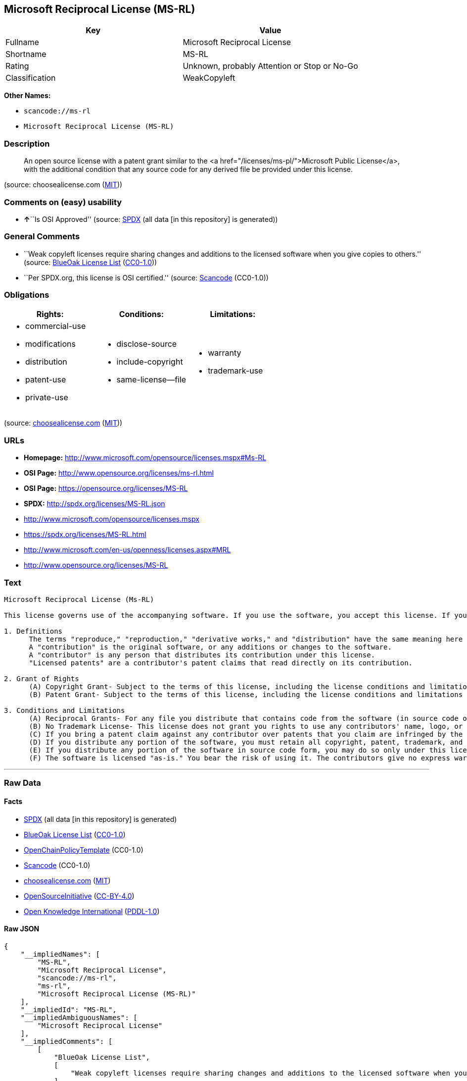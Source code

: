 == Microsoft Reciprocal License (MS-RL)

[cols=",",options="header",]
|===
|Key |Value
|Fullname |Microsoft Reciprocal License
|Shortname |MS-RL
|Rating |Unknown, probably Attention or Stop or No-Go
|Classification |WeakCopyleft
|===

*Other Names:*

* `+scancode://ms-rl+`
* `+Microsoft Reciprocal License (MS-RL)+`

=== Description

____
An open source license with a patent grant similar to the <a
href="/licenses/ms-pl/">Microsoft Public License</a>, with the
additional condition that any source code for any derived file be
provided under this license.
____

(source: choosealicense.com
(https://github.com/github/choosealicense.com/blob/gh-pages/LICENSE.md[MIT]))

=== Comments on (easy) usability

* **↑**``Is OSI Approved'' (source:
https://spdx.org/licenses/MS-RL.html[SPDX] (all data [in this
repository] is generated))

=== General Comments

* ``Weak copyleft licenses require sharing changes and additions to the
licensed software when you give copies to others.'' (source:
https://blueoakcouncil.org/copyleft[BlueOak License List]
(https://raw.githubusercontent.com/blueoakcouncil/blue-oak-list-npm-package/master/LICENSE[CC0-1.0]))
* ``Per SPDX.org, this license is OSI certified.'' (source:
https://github.com/nexB/scancode-toolkit/blob/develop/src/licensedcode/data/licenses/ms-rl.yml[Scancode]
(CC0-1.0))

=== Obligations

[cols=",,",options="header",]
|===
|Rights: |Conditions: |Limitations:
a|
* commercial-use
* modifications
* distribution
* patent-use
* private-use

a|
* disclose-source
* include-copyright
* same-license--file

a|
* warranty
* trademark-use

|===

(source:
https://github.com/github/choosealicense.com/blob/gh-pages/_licenses/ms-rl.txt[choosealicense.com]
(https://github.com/github/choosealicense.com/blob/gh-pages/LICENSE.md[MIT]))

=== URLs

* *Homepage:* http://www.microsoft.com/opensource/licenses.mspx#Ms-RL
* *OSI Page:* http://www.opensource.org/licenses/ms-rl.html
* *OSI Page:* https://opensource.org/licenses/MS-RL
* *SPDX:* http://spdx.org/licenses/MS-RL.json
* http://www.microsoft.com/opensource/licenses.mspx
* https://spdx.org/licenses/MS-RL.html
* http://www.microsoft.com/en-us/openness/licenses.aspx#MRL
* http://www.opensource.org/licenses/MS-RL

=== Text

....
Microsoft Reciprocal License (Ms-RL)

This license governs use of the accompanying software. If you use the software, you accept this license. If you do not accept the license, do not use the software.

1. Definitions
      The terms "reproduce," "reproduction," "derivative works," and "distribution" have the same meaning here as under U.S. copyright law.
      A "contribution" is the original software, or any additions or changes to the software.
      A "contributor" is any person that distributes its contribution under this license.
      "Licensed patents" are a contributor's patent claims that read directly on its contribution.

2. Grant of Rights
      (A) Copyright Grant- Subject to the terms of this license, including the license conditions and limitations in section 3, each contributor grants you a non-exclusive, worldwide, royalty-free copyright license to reproduce its contribution, prepare derivative works of its contribution, and distribute its contribution or any derivative works that you create.
      (B) Patent Grant- Subject to the terms of this license, including the license conditions and limitations in section 3, each contributor grants you a non-exclusive, worldwide, royalty-free license under its licensed patents to make, have made, use, sell, offer for sale, import, and/or otherwise dispose of its contribution in the software or derivative works of the contribution in the software.

3. Conditions and Limitations
      (A) Reciprocal Grants- For any file you distribute that contains code from the software (in source code or binary format), you must provide recipients the source code to that file along with a copy of this license, which license will govern that file. You may license other files that are entirely your own work and do not contain code from the software under any terms you choose.
      (B) No Trademark License- This license does not grant you rights to use any contributors' name, logo, or trademarks.
      (C) If you bring a patent claim against any contributor over patents that you claim are infringed by the software, your patent license from such contributor to the software ends automatically.
      (D) If you distribute any portion of the software, you must retain all copyright, patent, trademark, and attribution notices that are present in the software.
      (E) If you distribute any portion of the software in source code form, you may do so only under this license by including a complete copy of this license with your distribution. If you distribute any portion of the software in compiled or object code form, you may only do so under a license that complies with this license.
      (F) The software is licensed "as-is." You bear the risk of using it. The contributors give no express warranties, guarantees, or conditions. You may have additional consumer rights under your local laws which this license cannot change. To the extent permitted under your local laws, the contributors exclude the implied warranties of merchantability, fitness for a particular purpose and non-infringement.
....

'''''

=== Raw Data

==== Facts

* https://spdx.org/licenses/MS-RL.html[SPDX] (all data [in this
repository] is generated)
* https://blueoakcouncil.org/copyleft[BlueOak License List]
(https://raw.githubusercontent.com/blueoakcouncil/blue-oak-list-npm-package/master/LICENSE[CC0-1.0])
* https://github.com/OpenChain-Project/curriculum/raw/ddf1e879341adbd9b297cd67c5d5c16b2076540b/policy-template/Open%20Source%20Policy%20Template%20for%20OpenChain%20Specification%201.2.ods[OpenChainPolicyTemplate]
(CC0-1.0)
* https://github.com/nexB/scancode-toolkit/blob/develop/src/licensedcode/data/licenses/ms-rl.yml[Scancode]
(CC0-1.0)
* https://github.com/github/choosealicense.com/blob/gh-pages/_licenses/ms-rl.txt[choosealicense.com]
(https://github.com/github/choosealicense.com/blob/gh-pages/LICENSE.md[MIT])
* https://opensource.org/licenses/[OpenSourceInitiative]
(https://creativecommons.org/licenses/by/4.0/legalcode[CC-BY-4.0])
* https://github.com/okfn/licenses/blob/master/licenses.csv[Open
Knowledge International]
(https://opendatacommons.org/licenses/pddl/1-0/[PDDL-1.0])

==== Raw JSON

....
{
    "__impliedNames": [
        "MS-RL",
        "Microsoft Reciprocal License",
        "scancode://ms-rl",
        "ms-rl",
        "Microsoft Reciprocal License (MS-RL)"
    ],
    "__impliedId": "MS-RL",
    "__impliedAmbiguousNames": [
        "Microsoft Reciprocal License"
    ],
    "__impliedComments": [
        [
            "BlueOak License List",
            [
                "Weak copyleft licenses require sharing changes and additions to the licensed software when you give copies to others."
            ]
        ],
        [
            "Scancode",
            [
                "Per SPDX.org, this license is OSI certified."
            ]
        ]
    ],
    "facts": {
        "Open Knowledge International": {
            "is_generic": null,
            "legacy_ids": [],
            "status": "active",
            "domain_software": true,
            "url": "https://opensource.org/licenses/MS-RL",
            "maintainer": "Microsoft Corporation",
            "od_conformance": "not reviewed",
            "_sourceURL": "https://github.com/okfn/licenses/blob/master/licenses.csv",
            "domain_data": false,
            "osd_conformance": "approved",
            "id": "MS-RL",
            "title": "Microsoft Reciprocal License",
            "_implications": {
                "__impliedNames": [
                    "MS-RL",
                    "Microsoft Reciprocal License"
                ],
                "__impliedId": "MS-RL",
                "__impliedURLs": [
                    [
                        null,
                        "https://opensource.org/licenses/MS-RL"
                    ]
                ]
            },
            "domain_content": false
        },
        "SPDX": {
            "isSPDXLicenseDeprecated": false,
            "spdxFullName": "Microsoft Reciprocal License",
            "spdxDetailsURL": "http://spdx.org/licenses/MS-RL.json",
            "_sourceURL": "https://spdx.org/licenses/MS-RL.html",
            "spdxLicIsOSIApproved": true,
            "spdxSeeAlso": [
                "http://www.microsoft.com/opensource/licenses.mspx",
                "https://opensource.org/licenses/MS-RL"
            ],
            "_implications": {
                "__impliedNames": [
                    "MS-RL",
                    "Microsoft Reciprocal License"
                ],
                "__impliedId": "MS-RL",
                "__impliedJudgement": [
                    [
                        "SPDX",
                        {
                            "tag": "PositiveJudgement",
                            "contents": "Is OSI Approved"
                        }
                    ]
                ],
                "__isOsiApproved": true,
                "__impliedURLs": [
                    [
                        "SPDX",
                        "http://spdx.org/licenses/MS-RL.json"
                    ],
                    [
                        null,
                        "http://www.microsoft.com/opensource/licenses.mspx"
                    ],
                    [
                        null,
                        "https://opensource.org/licenses/MS-RL"
                    ]
                ]
            },
            "spdxLicenseId": "MS-RL"
        },
        "Scancode": {
            "otherUrls": [
                "http://www.microsoft.com/en-us/openness/licenses.aspx#MRL",
                "http://www.microsoft.com/opensource/licenses.mspx",
                "http://www.opensource.org/licenses/MS-RL",
                "https://opensource.org/licenses/MS-RL"
            ],
            "homepageUrl": "http://www.microsoft.com/opensource/licenses.mspx#Ms-RL",
            "shortName": "MS-RL",
            "textUrls": null,
            "text": "Microsoft Reciprocal License (Ms-RL)\n\nThis license governs use of the accompanying software. If you use the software, you accept this license. If you do not accept the license, do not use the software.\n\n1. Definitions\n      The terms \"reproduce,\" \"reproduction,\" \"derivative works,\" and \"distribution\" have the same meaning here as under U.S. copyright law.\n      A \"contribution\" is the original software, or any additions or changes to the software.\n      A \"contributor\" is any person that distributes its contribution under this license.\n      \"Licensed patents\" are a contributor's patent claims that read directly on its contribution.\n\n2. Grant of Rights\n      (A) Copyright Grant- Subject to the terms of this license, including the license conditions and limitations in section 3, each contributor grants you a non-exclusive, worldwide, royalty-free copyright license to reproduce its contribution, prepare derivative works of its contribution, and distribute its contribution or any derivative works that you create.\n      (B) Patent Grant- Subject to the terms of this license, including the license conditions and limitations in section 3, each contributor grants you a non-exclusive, worldwide, royalty-free license under its licensed patents to make, have made, use, sell, offer for sale, import, and/or otherwise dispose of its contribution in the software or derivative works of the contribution in the software.\n\n3. Conditions and Limitations\n      (A) Reciprocal Grants- For any file you distribute that contains code from the software (in source code or binary format), you must provide recipients the source code to that file along with a copy of this license, which license will govern that file. You may license other files that are entirely your own work and do not contain code from the software under any terms you choose.\n      (B) No Trademark License- This license does not grant you rights to use any contributors' name, logo, or trademarks.\n      (C) If you bring a patent claim against any contributor over patents that you claim are infringed by the software, your patent license from such contributor to the software ends automatically.\n      (D) If you distribute any portion of the software, you must retain all copyright, patent, trademark, and attribution notices that are present in the software.\n      (E) If you distribute any portion of the software in source code form, you may do so only under this license by including a complete copy of this license with your distribution. If you distribute any portion of the software in compiled or object code form, you may only do so under a license that complies with this license.\n      (F) The software is licensed \"as-is.\" You bear the risk of using it. The contributors give no express warranties, guarantees, or conditions. You may have additional consumer rights under your local laws which this license cannot change. To the extent permitted under your local laws, the contributors exclude the implied warranties of merchantability, fitness for a particular purpose and non-infringement.",
            "category": "Copyleft Limited",
            "osiUrl": "http://www.opensource.org/licenses/ms-rl.html",
            "owner": "Microsoft",
            "_sourceURL": "https://github.com/nexB/scancode-toolkit/blob/develop/src/licensedcode/data/licenses/ms-rl.yml",
            "key": "ms-rl",
            "name": "Microsoft Reciprocal License",
            "spdxId": "MS-RL",
            "notes": "Per SPDX.org, this license is OSI certified.",
            "_implications": {
                "__impliedNames": [
                    "scancode://ms-rl",
                    "MS-RL",
                    "MS-RL"
                ],
                "__impliedId": "MS-RL",
                "__impliedComments": [
                    [
                        "Scancode",
                        [
                            "Per SPDX.org, this license is OSI certified."
                        ]
                    ]
                ],
                "__impliedCopyleft": [
                    [
                        "Scancode",
                        "WeakCopyleft"
                    ]
                ],
                "__calculatedCopyleft": "WeakCopyleft",
                "__impliedText": "Microsoft Reciprocal License (Ms-RL)\n\nThis license governs use of the accompanying software. If you use the software, you accept this license. If you do not accept the license, do not use the software.\n\n1. Definitions\n      The terms \"reproduce,\" \"reproduction,\" \"derivative works,\" and \"distribution\" have the same meaning here as under U.S. copyright law.\n      A \"contribution\" is the original software, or any additions or changes to the software.\n      A \"contributor\" is any person that distributes its contribution under this license.\n      \"Licensed patents\" are a contributor's patent claims that read directly on its contribution.\n\n2. Grant of Rights\n      (A) Copyright Grant- Subject to the terms of this license, including the license conditions and limitations in section 3, each contributor grants you a non-exclusive, worldwide, royalty-free copyright license to reproduce its contribution, prepare derivative works of its contribution, and distribute its contribution or any derivative works that you create.\n      (B) Patent Grant- Subject to the terms of this license, including the license conditions and limitations in section 3, each contributor grants you a non-exclusive, worldwide, royalty-free license under its licensed patents to make, have made, use, sell, offer for sale, import, and/or otherwise dispose of its contribution in the software or derivative works of the contribution in the software.\n\n3. Conditions and Limitations\n      (A) Reciprocal Grants- For any file you distribute that contains code from the software (in source code or binary format), you must provide recipients the source code to that file along with a copy of this license, which license will govern that file. You may license other files that are entirely your own work and do not contain code from the software under any terms you choose.\n      (B) No Trademark License- This license does not grant you rights to use any contributors' name, logo, or trademarks.\n      (C) If you bring a patent claim against any contributor over patents that you claim are infringed by the software, your patent license from such contributor to the software ends automatically.\n      (D) If you distribute any portion of the software, you must retain all copyright, patent, trademark, and attribution notices that are present in the software.\n      (E) If you distribute any portion of the software in source code form, you may do so only under this license by including a complete copy of this license with your distribution. If you distribute any portion of the software in compiled or object code form, you may only do so under a license that complies with this license.\n      (F) The software is licensed \"as-is.\" You bear the risk of using it. The contributors give no express warranties, guarantees, or conditions. You may have additional consumer rights under your local laws which this license cannot change. To the extent permitted under your local laws, the contributors exclude the implied warranties of merchantability, fitness for a particular purpose and non-infringement.",
                "__impliedURLs": [
                    [
                        "Homepage",
                        "http://www.microsoft.com/opensource/licenses.mspx#Ms-RL"
                    ],
                    [
                        "OSI Page",
                        "http://www.opensource.org/licenses/ms-rl.html"
                    ],
                    [
                        null,
                        "http://www.microsoft.com/en-us/openness/licenses.aspx#MRL"
                    ],
                    [
                        null,
                        "http://www.microsoft.com/opensource/licenses.mspx"
                    ],
                    [
                        null,
                        "http://www.opensource.org/licenses/MS-RL"
                    ],
                    [
                        null,
                        "https://opensource.org/licenses/MS-RL"
                    ]
                ]
            }
        },
        "OpenChainPolicyTemplate": {
            "isSaaSDeemed": "no",
            "licenseType": "copyleft",
            "freedomOrDeath": "no",
            "typeCopyleft": "strong",
            "_sourceURL": "https://github.com/OpenChain-Project/curriculum/raw/ddf1e879341adbd9b297cd67c5d5c16b2076540b/policy-template/Open%20Source%20Policy%20Template%20for%20OpenChain%20Specification%201.2.ods",
            "name": "Microsoft Reciprocal License ",
            "commercialUse": true,
            "spdxId": "MS-RL",
            "_implications": {
                "__impliedNames": [
                    "MS-RL"
                ]
            }
        },
        "BlueOak License List": {
            "url": "https://spdx.org/licenses/MS-RL.html",
            "familyName": "Microsoft Reciprocal License",
            "_sourceURL": "https://blueoakcouncil.org/copyleft",
            "name": "Microsoft Reciprocal License",
            "id": "MS-RL",
            "_implications": {
                "__impliedNames": [
                    "MS-RL",
                    "Microsoft Reciprocal License"
                ],
                "__impliedAmbiguousNames": [
                    "Microsoft Reciprocal License"
                ],
                "__impliedComments": [
                    [
                        "BlueOak License List",
                        [
                            "Weak copyleft licenses require sharing changes and additions to the licensed software when you give copies to others."
                        ]
                    ]
                ],
                "__impliedCopyleft": [
                    [
                        "BlueOak License List",
                        "WeakCopyleft"
                    ]
                ],
                "__calculatedCopyleft": "WeakCopyleft",
                "__impliedURLs": [
                    [
                        null,
                        "https://spdx.org/licenses/MS-RL.html"
                    ]
                ]
            },
            "CopyleftKind": "WeakCopyleft"
        },
        "OpenSourceInitiative": {
            "text": [
                {
                    "url": "https://opensource.org/licenses/MS-RL",
                    "title": "HTML",
                    "media_type": "text/html"
                }
            ],
            "identifiers": [
                {
                    "identifier": "MS-RL",
                    "scheme": "SPDX"
                }
            ],
            "superseded_by": null,
            "_sourceURL": "https://opensource.org/licenses/",
            "name": "Microsoft Reciprocal License (MS-RL)",
            "other_names": [],
            "keywords": [
                "osi-approved"
            ],
            "id": "MS-RL",
            "links": [
                {
                    "note": "OSI Page",
                    "url": "https://opensource.org/licenses/MS-RL"
                }
            ],
            "_implications": {
                "__impliedNames": [
                    "MS-RL",
                    "Microsoft Reciprocal License (MS-RL)",
                    "MS-RL"
                ],
                "__impliedURLs": [
                    [
                        "OSI Page",
                        "https://opensource.org/licenses/MS-RL"
                    ]
                ]
            }
        },
        "choosealicense.com": {
            "limitations": [
                "warranty",
                "trademark-use"
            ],
            "_sourceURL": "https://github.com/github/choosealicense.com/blob/gh-pages/_licenses/ms-rl.txt",
            "content": "---\ntitle: Microsoft Reciprocal License\nspdx-id: MS-RL\n\ndescription: An open source license with a patent grant similar to the <a href=\"/licenses/ms-pl/\">Microsoft Public License</a>, with the additional condition that any source code for any derived file be provided under this license.\n\nhow: Create a text file (typically named LICENSE or LICENSE.txt) in the root of your source code and copy the text of the license into the file.\n\nusing:\n\npermissions:\n  - commercial-use\n  - modifications\n  - distribution\n  - patent-use\n  - private-use\n\nconditions:\n  - disclose-source\n  - include-copyright\n  - same-license--file\n\nlimitations:\n  - warranty\n  - trademark-use\n\n---\n\nMicrosoft Reciprocal License (Ms-RL)\n\nThis license governs use of the accompanying software. If you use the\nsoftware, you accept this license. If you do not accept the license, do not\nuse the software.\n\n1.  Definitions\nThe terms \"reproduce,\" \"reproduction,\" \"derivative works,\" and \"distribution\"\nhave the same meaning here as under U.S. copyright law.\n\nA \"contribution\" is the original software, or any additions or changes to the\nsoftware.\n\nA \"contributor\" is any person that distributes its contribution under this\nlicense.\n\n\"Licensed patents\" are a contributor's patent claims that read directly on its\ncontribution.\n\n2.  Grant of Rights\n     (A) Copyright Grant- Subject to the terms of this license, including the\n     license conditions and limitations in section 3, each contributor grants\n     you a non-exclusive, worldwide, royalty-free copyright license to\n     reproduce its contribution, prepare derivative works of its contribution,\n     and distribute its contribution or any derivative works that you create.\n\n     (B) Patent Grant- Subject to the terms of this license, including the\n     license conditions and limitations in section 3, each contributor grants\n     you a non-exclusive, worldwide, royalty-free license under its licensed\n     patents to make, have made, use, sell, offer for sale, import, and/or\n     otherwise dispose of its contribution in the software or derivative works\n     of the contribution in the software.\n\n3.  Conditions and Limitations\n     (A) Reciprocal Grants- For any file you distribute that contains code\n     from the software (in source code or binary format), you must provide\n     recipients the source code to that file along with a copy of this\n     license, which license will govern that file. You may license other files\n     that are entirely your own work and do not contain code from the software\n     under any terms you choose.\n\n     (B) No Trademark License- This license does not grant you rights to use\n     any contributors' name, logo, or trademarks.\n\n     (C) If you bring a patent claim against any contributor over patents that\n     you claim are infringed by the software, your patent license from such\n     contributor to the software ends automatically.\n\n     (D) If you distribute any portion of the software, you must retain all\n     copyright, patent, trademark, and attribution notices that are present in\n     the software.\n\n     (E) If you distribute any portion of the software in source code form,\n     you may do so only under this license by including a complete copy of\n     this license with your distribution. If you distribute any portion of the\n     software in compiled or object code form, you may only do so under a\n     license that complies with this license.\n\n     (F) The software is licensed \"as-is.\" You bear the risk of using it. The\n     contributors give no express warranties, guarantees, or conditions. You\n     may have additional consumer rights under your local laws which this\n     license cannot change. To the extent permitted under your local laws, the\n     contributors exclude the implied warranties of merchantability, fitness\n     for a particular purpose and non-infringement.\n",
            "name": "ms-rl",
            "hidden": null,
            "spdxId": "MS-RL",
            "conditions": [
                "disclose-source",
                "include-copyright",
                "same-license--file"
            ],
            "permissions": [
                "commercial-use",
                "modifications",
                "distribution",
                "patent-use",
                "private-use"
            ],
            "featured": null,
            "nickname": null,
            "how": "Create a text file (typically named LICENSE or LICENSE.txt) in the root of your source code and copy the text of the license into the file.",
            "title": "Microsoft Reciprocal License",
            "_implications": {
                "__impliedNames": [
                    "ms-rl",
                    "MS-RL"
                ],
                "__obligations": {
                    "limitations": [
                        {
                            "tag": "ImpliedLimitation",
                            "contents": "warranty"
                        },
                        {
                            "tag": "ImpliedLimitation",
                            "contents": "trademark-use"
                        }
                    ],
                    "rights": [
                        {
                            "tag": "ImpliedRight",
                            "contents": "commercial-use"
                        },
                        {
                            "tag": "ImpliedRight",
                            "contents": "modifications"
                        },
                        {
                            "tag": "ImpliedRight",
                            "contents": "distribution"
                        },
                        {
                            "tag": "ImpliedRight",
                            "contents": "patent-use"
                        },
                        {
                            "tag": "ImpliedRight",
                            "contents": "private-use"
                        }
                    ],
                    "conditions": [
                        {
                            "tag": "ImpliedCondition",
                            "contents": "disclose-source"
                        },
                        {
                            "tag": "ImpliedCondition",
                            "contents": "include-copyright"
                        },
                        {
                            "tag": "ImpliedCondition",
                            "contents": "same-license--file"
                        }
                    ]
                }
            },
            "description": "An open source license with a patent grant similar to the <a href=\"/licenses/ms-pl/\">Microsoft Public License</a>, with the additional condition that any source code for any derived file be provided under this license."
        }
    },
    "__impliedJudgement": [
        [
            "SPDX",
            {
                "tag": "PositiveJudgement",
                "contents": "Is OSI Approved"
            }
        ]
    ],
    "__impliedCopyleft": [
        [
            "BlueOak License List",
            "WeakCopyleft"
        ],
        [
            "Scancode",
            "WeakCopyleft"
        ]
    ],
    "__calculatedCopyleft": "WeakCopyleft",
    "__obligations": {
        "limitations": [
            {
                "tag": "ImpliedLimitation",
                "contents": "warranty"
            },
            {
                "tag": "ImpliedLimitation",
                "contents": "trademark-use"
            }
        ],
        "rights": [
            {
                "tag": "ImpliedRight",
                "contents": "commercial-use"
            },
            {
                "tag": "ImpliedRight",
                "contents": "modifications"
            },
            {
                "tag": "ImpliedRight",
                "contents": "distribution"
            },
            {
                "tag": "ImpliedRight",
                "contents": "patent-use"
            },
            {
                "tag": "ImpliedRight",
                "contents": "private-use"
            }
        ],
        "conditions": [
            {
                "tag": "ImpliedCondition",
                "contents": "disclose-source"
            },
            {
                "tag": "ImpliedCondition",
                "contents": "include-copyright"
            },
            {
                "tag": "ImpliedCondition",
                "contents": "same-license--file"
            }
        ]
    },
    "__isOsiApproved": true,
    "__impliedText": "Microsoft Reciprocal License (Ms-RL)\n\nThis license governs use of the accompanying software. If you use the software, you accept this license. If you do not accept the license, do not use the software.\n\n1. Definitions\n      The terms \"reproduce,\" \"reproduction,\" \"derivative works,\" and \"distribution\" have the same meaning here as under U.S. copyright law.\n      A \"contribution\" is the original software, or any additions or changes to the software.\n      A \"contributor\" is any person that distributes its contribution under this license.\n      \"Licensed patents\" are a contributor's patent claims that read directly on its contribution.\n\n2. Grant of Rights\n      (A) Copyright Grant- Subject to the terms of this license, including the license conditions and limitations in section 3, each contributor grants you a non-exclusive, worldwide, royalty-free copyright license to reproduce its contribution, prepare derivative works of its contribution, and distribute its contribution or any derivative works that you create.\n      (B) Patent Grant- Subject to the terms of this license, including the license conditions and limitations in section 3, each contributor grants you a non-exclusive, worldwide, royalty-free license under its licensed patents to make, have made, use, sell, offer for sale, import, and/or otherwise dispose of its contribution in the software or derivative works of the contribution in the software.\n\n3. Conditions and Limitations\n      (A) Reciprocal Grants- For any file you distribute that contains code from the software (in source code or binary format), you must provide recipients the source code to that file along with a copy of this license, which license will govern that file. You may license other files that are entirely your own work and do not contain code from the software under any terms you choose.\n      (B) No Trademark License- This license does not grant you rights to use any contributors' name, logo, or trademarks.\n      (C) If you bring a patent claim against any contributor over patents that you claim are infringed by the software, your patent license from such contributor to the software ends automatically.\n      (D) If you distribute any portion of the software, you must retain all copyright, patent, trademark, and attribution notices that are present in the software.\n      (E) If you distribute any portion of the software in source code form, you may do so only under this license by including a complete copy of this license with your distribution. If you distribute any portion of the software in compiled or object code form, you may only do so under a license that complies with this license.\n      (F) The software is licensed \"as-is.\" You bear the risk of using it. The contributors give no express warranties, guarantees, or conditions. You may have additional consumer rights under your local laws which this license cannot change. To the extent permitted under your local laws, the contributors exclude the implied warranties of merchantability, fitness for a particular purpose and non-infringement.",
    "__impliedURLs": [
        [
            "SPDX",
            "http://spdx.org/licenses/MS-RL.json"
        ],
        [
            null,
            "http://www.microsoft.com/opensource/licenses.mspx"
        ],
        [
            null,
            "https://opensource.org/licenses/MS-RL"
        ],
        [
            null,
            "https://spdx.org/licenses/MS-RL.html"
        ],
        [
            "Homepage",
            "http://www.microsoft.com/opensource/licenses.mspx#Ms-RL"
        ],
        [
            "OSI Page",
            "http://www.opensource.org/licenses/ms-rl.html"
        ],
        [
            null,
            "http://www.microsoft.com/en-us/openness/licenses.aspx#MRL"
        ],
        [
            null,
            "http://www.opensource.org/licenses/MS-RL"
        ],
        [
            "OSI Page",
            "https://opensource.org/licenses/MS-RL"
        ]
    ]
}
....

==== Dot Cluster Graph

../dot/MS-RL.svg